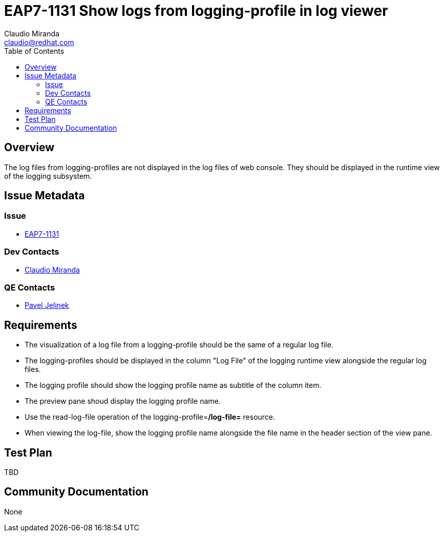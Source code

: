 = EAP7-1131 Show logs from logging-profile in log viewer
:author:            Claudio Miranda
:email:             claudio@redhat.com
:toc:               left
:icons:             font
:idprefix:
:idseparator:       -
:issue-base-url:    https://issues.jboss.org/browse/

== Overview

The log files from logging-profiles are not displayed in the log files of web console. They should be displayed in the runtime view of the logging subsystem.

== Issue Metadata

=== Issue

* https://issues.jboss.org/browse/EAP7-1131[EAP7-1131]

=== Dev Contacts

* mailto:claudio@redhat.com[Claudio Miranda]

=== QE Contacts

* mailto:pjelinek@redhat.com[Pavel Jelinek]

== Requirements

* The visualization of a log file from a logging-profile should be the same of a regular log file.
* The logging-profiles should be displayed in the column "Log File" of the logging runtime view alongside the regular log files.
* The logging profile should show the logging profile name as subtitle of the column item.
* The preview pane shoud display the logging profile name.
* Use the read-log-file operation of the logging-profile=*/log-file=* resource.
* When viewing the log-file, show the logging profile name alongside the file name in the header section of the view pane.

== Test Plan

TBD

== Community Documentation

None
